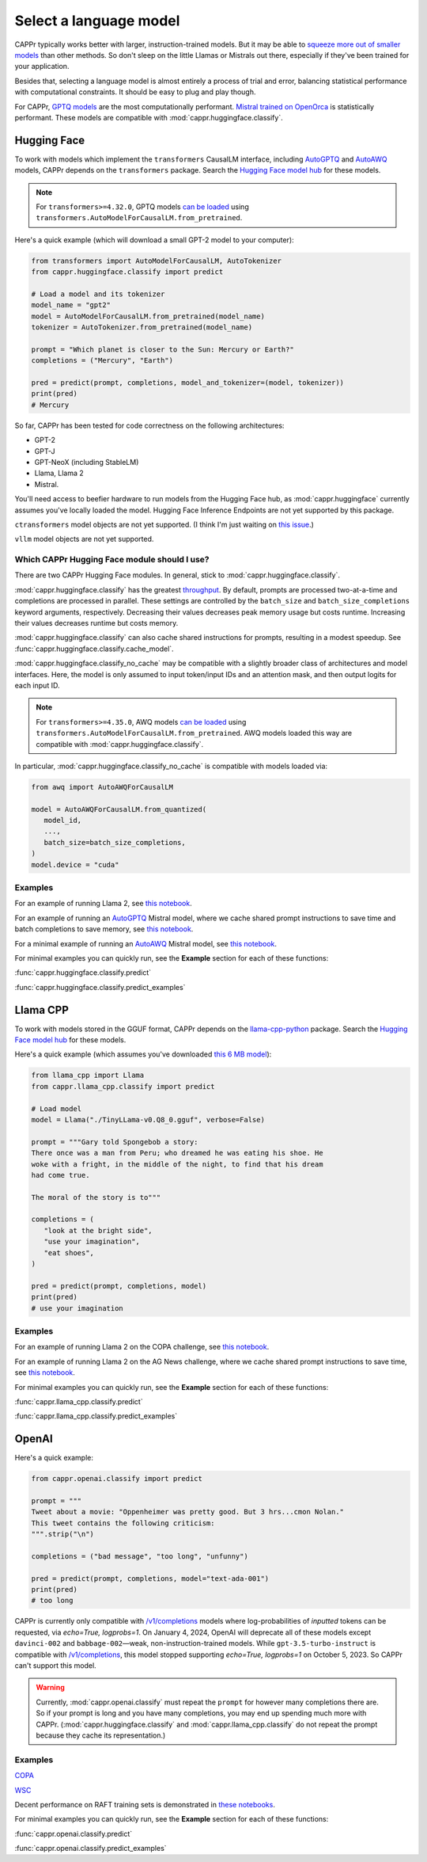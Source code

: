 Select a language model
=======================

CAPPr typically works better with larger, instruction-trained models. But it may be able
to `squeeze more out of smaller models
<https://cappr.readthedocs.io/en/latest/statistical_performance.html>`_ than other
methods. So don't sleep on the little Llamas or Mistrals out there, especially if
they've been trained for your application.

Besides that, selecting a language model is almost entirely a process of trial and
error, balancing statistical performance with computational constraints. It should be
easy to plug and play though.

For CAPPr, `GPTQ models <https://huggingface.co/models?sort=trending&search=gptq>`_ are
the most computationally performant. `Mistral trained on OpenOrca
<https://huggingface.co/TheBloke/Mistral-7B-OpenOrca-GPTQ>`_ is statistically
performant. These models are compatible with :mod:`cappr.huggingface.classify`.


Hugging Face
------------

To work with models which implement the ``transformers`` CausalLM interface, including
`AutoGPTQ`_ and `AutoAWQ`_ models, CAPPr depends on the ``transformers`` package. Search
the `Hugging Face model hub <https://huggingface.co/models>`_ for these models.

.. note:: For ``transformers>=4.32.0``, GPTQ models `can be loaded
          <https://huggingface.co/docs/transformers/main/en/main_classes/quantization#autogptq-integration>`_
          using ``transformers.AutoModelForCausalLM.from_pretrained``.

Here's a quick example (which will download a small GPT-2 model to your computer):

.. code:: python

   from transformers import AutoModelForCausalLM, AutoTokenizer
   from cappr.huggingface.classify import predict

   # Load a model and its tokenizer
   model_name = "gpt2"
   model = AutoModelForCausalLM.from_pretrained(model_name)
   tokenizer = AutoTokenizer.from_pretrained(model_name)

   prompt = "Which planet is closer to the Sun: Mercury or Earth?"
   completions = ("Mercury", "Earth")

   pred = predict(prompt, completions, model_and_tokenizer=(model, tokenizer))
   print(pred)
   # Mercury

So far, CAPPr has been tested for code correctness on the following architectures:

- GPT-2
- GPT-J
- GPT-NeoX (including StableLM)
- Llama, Llama 2
- Mistral.

You'll need access to beefier hardware to run models from the Hugging Face hub, as
:mod:`cappr.huggingface` currently assumes you've locally loaded the model. Hugging Face
Inference Endpoints are not yet supported by this package.

``ctransformers`` model objects are not yet supported. (I think I'm just waiting on
`this issue <https://github.com/marella/ctransformers/issues/150>`_.)

``vllm`` model objects are not yet supported.


Which CAPPr Hugging Face module should I use?
~~~~~~~~~~~~~~~~~~~~~~~~~~~~~~~~~~~~~~~~~~~~~

There are two CAPPr Hugging Face modules. In general, stick to
:mod:`cappr.huggingface.classify`.

:mod:`cappr.huggingface.classify` has the greatest `throughput
<https://cappr.readthedocs.io/en/latest/computational_performance.html>`_. By default,
prompts are processed two-at-a-time and completions are processed in parallel. These
settings are controlled by the ``batch_size`` and ``batch_size_completions`` keyword
arguments, respectively. Decreasing their values decreases peak memory usage but costs
runtime. Increasing their values decreases runtime but costs memory.

:mod:`cappr.huggingface.classify` can also cache shared instructions for prompts,
resulting in a modest speedup. See :func:`cappr.huggingface.classify.cache_model`.

:mod:`cappr.huggingface.classify_no_cache` may be compatible with a slightly
broader class of architectures and model interfaces. Here, the model is only assumed to
input token/input IDs and an attention mask, and then output logits for each input ID.

.. note:: For ``transformers>=4.35.0``, AWQ models `can be loaded
          <https://huggingface.co/docs/transformers/main/en/main_classes/quantization#awq-integration>`_
          using ``transformers.AutoModelForCausalLM.from_pretrained``. AWQ models
          loaded this way are compatible with :mod:`cappr.huggingface.classify`.

In particular, :mod:`cappr.huggingface.classify_no_cache` is compatible with models
loaded via:

.. code:: python

   from awq import AutoAWQForCausalLM

   model = AutoAWQForCausalLM.from_quantized(
      model_id,
      ...,
      batch_size=batch_size_completions,
   )
   model.device = "cuda"


Examples
~~~~~~~~

For an example of running Llama 2, see `this notebook
<https://github.com/kddubey/cappr/blob/main/demos/huggingface/superglue/copa.ipynb>`_.

For an example of running an `AutoGPTQ`_ Mistral model, where we cache shared prompt
instructions to save time and batch completions to save memory, see `this notebook
<https://github.com/kddubey/cappr/blob/main/demos/huggingface/craigslist_bargains.ipynb>`_.

For a minimal example of running an `AutoAWQ`_ Mistral model, see `this notebook
<https://github.com/kddubey/cappr/blob/main/demos/huggingface/autoawq.ipynb>`_.

For minimal examples you can quickly run, see the **Example** section for each of these
functions:

:func:`cappr.huggingface.classify.predict`

:func:`cappr.huggingface.classify.predict_examples`

.. _AutoGPTQ: https://github.com/PanQiWei/AutoGPTQ

.. _AutoAWQ: https://github.com/casper-hansen/AutoAWQ


Llama CPP
---------

To work with models stored in the GGUF format, CAPPr depends on the `llama-cpp-python
<https://github.com/abetlen/llama-cpp-python>`_ package. Search the `Hugging Face model
hub <https://huggingface.co/models?sort=trending&search=gguf>`_ for these models.

Here's a quick example (which assumes you've downloaded `this 6 MB model
<https://huggingface.co/aladar/TinyLLama-v0-GGUF>`_):

.. code:: python

   from llama_cpp import Llama
   from cappr.llama_cpp.classify import predict

   # Load model
   model = Llama("./TinyLLama-v0.Q8_0.gguf", verbose=False)

   prompt = """Gary told Spongebob a story:
   There once was a man from Peru; who dreamed he was eating his shoe. He
   woke with a fright, in the middle of the night, to find that his dream
   had come true.

   The moral of the story is to"""

   completions = (
      "look at the bright side",
      "use your imagination",
      "eat shoes",
   )

   pred = predict(prompt, completions, model)
   print(pred)
   # use your imagination


Examples
~~~~~~~~

For an example of running Llama 2 on the COPA challenge, see `this notebook
<https://github.com/kddubey/cappr/blob/main/demos/llama_cpp/superglue/copa.ipynb>`_.

For an example of running Llama 2 on the AG News challenge, where we cache shared prompt
instructions to save time, see `this notebook
<https://github.com/kddubey/cappr/blob/main/demos/llama_cpp/ag_news.ipynb>`_.

For minimal examples you can quickly run, see the **Example** section for each of these
functions:

:func:`cappr.llama_cpp.classify.predict`

:func:`cappr.llama_cpp.classify.predict_examples`


OpenAI
------

Here's a quick example:

.. code:: python

   from cappr.openai.classify import predict

   prompt = """
   Tweet about a movie: "Oppenheimer was pretty good. But 3 hrs...cmon Nolan."
   This tweet contains the following criticism:
   """.strip("\n")

   completions = ("bad message", "too long", "unfunny")

   pred = predict(prompt, completions, model="text-ada-001")
   print(pred)
   # too long

CAPPr is currently only compatible with `/v1/completions`_ models where
log-probabilities of *inputted* tokens can be requested, via `echo=True, logprobs=1`. On
January 4, 2024, OpenAI will deprecate all of these models except ``davinci-002`` and
``babbage-002``—weak, non-instruction-trained models. While ``gpt-3.5-turbo-instruct``
is compatible with `/v1/completions`_, this model stopped supporting `echo=True,
logprobs=1` on October 5, 2023. So CAPPr can't support this model.

.. _/v1/completions: https://platform.openai.com/docs/models/model-endpoint-compatibility

.. warning:: Currently, :mod:`cappr.openai.classify` must repeat the ``prompt`` for
             however many completions there are. So if your prompt is long and you have
             many completions, you may end up spending much more with CAPPr.
             (:mod:`cappr.huggingface.classify` and :mod:`cappr.llama_cpp.classify` do
             not repeat the prompt because they cache its representation.)


Examples
~~~~~~~~

`COPA <https://github.com/kddubey/cappr/blob/main/demos/openai/superglue/copa.ipynb>`_

`WSC <https://github.com/kddubey/cappr/blob/main/demos/openai/superglue/wsc.ipynb>`_

Decent performance on RAFT training sets is demonstrated in `these notebooks
<https://github.com/kddubey/cappr/blob/main/demos/openai/raft>`_.

For minimal examples you can quickly run, see the **Example** section for each of
these functions:

:func:`cappr.openai.classify.predict`

:func:`cappr.openai.classify.predict_examples`
